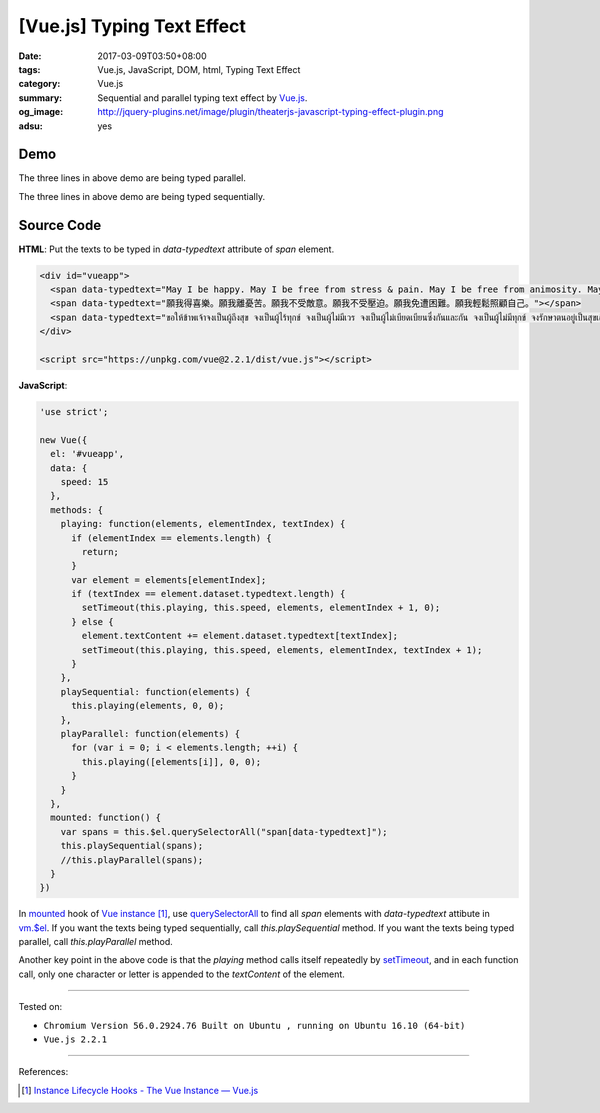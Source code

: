 [Vue.js] Typing Text Effect
###########################

:date: 2017-03-09T03:50+08:00
:tags: Vue.js, JavaScript, DOM, html, Typing Text Effect
:category: Vue.js
:summary: Sequential and parallel typing text effect by Vue.js_.
:og_image: http://jquery-plugins.net/image/plugin/theaterjs-javascript-typing-effect-plugin.png
:adsu: yes


Demo
++++

.. raw:: html

  <div id="vueapp" style="background-color: Azure; padding: 5px;">
    <span data-typedtext="May I be happy. May I be free from stress & pain. May I be free from animosity. May I be free from oppression. May I be free from trouble. May I look after myself with ease."></span>
    <br><br>
    <span data-typedtext="願我得喜樂。願我離憂苦。願我不受敵意。願我不受壓迫。願我免遭困難。願我輕鬆照顧自己。"></span>
    <br><br>
    <span data-typedtext="ขอให้ข้าพเจ้าจงเป็นผู้ถึงสุข จงเป็นผู้ไร้ทุกข์ จงเป็นผู้ไม่มีเวร จงเป็นผู้ไม่เบียดเบียนซึ่งกันและกัน จงเป็นผู้ไม่มีทุกข์ จงรักษาตนอยู่เป็นสุขเถิด"></span>
  </div>

The three lines in above demo are being typed parallel.

.. raw:: html

  <div id="vueapp2" style="background-color: Azure; padding: 5px;">
    <span data-typedtext="May I be happy. May I be free from stress & pain. May I be free from animosity. May I be free from oppression. May I be free from trouble. May I look after myself with ease."></span>
    <br><br>
    <span data-typedtext="願我得喜樂。願我離憂苦。願我不受敵意。願我不受壓迫。願我免遭困難。願我輕鬆照顧自己。"></span>
    <br><br>
    <span data-typedtext="ขอให้ข้าพเจ้าจงเป็นผู้ถึงสุข จงเป็นผู้ไร้ทุกข์ จงเป็นผู้ไม่มีเวร จงเป็นผู้ไม่เบียดเบียนซึ่งกันและกัน จงเป็นผู้ไม่มีทุกข์ จงรักษาตนอยู่เป็นสุขเถิด"></span>
  </div>

The three lines in above demo are being typed sequentially.

.. adsu:: 2

.. raw:: html

  <script src="https://unpkg.com/vue@2.2.1/dist/vue.js"></script>
  <script>
  'use strict';

  new Vue({
    el: '#vueapp',
    data: {
      speed: 15
    },
    methods: {
      playing: function(elements, elementIndex, textIndex) {
        if (elementIndex == elements.length) {
          return;
        }
        var element = elements[elementIndex];
        if (textIndex == element.dataset.typedtext.length) {
          setTimeout(this.playing, this.speed, elements, elementIndex + 1, 0);
        } else {
          element.textContent += element.dataset.typedtext[textIndex];
          setTimeout(this.playing, this.speed, elements, elementIndex, textIndex + 1);
        }
      },
      playSequential: function(elements) {
        this.playing(elements, 0, 0);
      },
      playParallel: function(elements) {
        for (var i = 0; i < elements.length; ++i) {
          this.playing([elements[i]], 0, 0);
        }
      }
    },
    mounted: function() {
      var spans = this.$el.querySelectorAll("span[data-typedtext]");
      //this.playSequential(spans);
      this.playParallel(spans);
    }
  })
  </script>
  <script>
  'use strict';

  new Vue({
    el: '#vueapp2',
    data: {
      speed: 15
    },
    methods: {
      playing: function(elements, elementIndex, textIndex) {
        if (elementIndex == elements.length) {
          return;
        }
        var element = elements[elementIndex];
        if (textIndex == element.dataset.typedtext.length) {
          setTimeout(this.playing, this.speed, elements, elementIndex + 1, 0);
        } else {
          element.textContent += element.dataset.typedtext[textIndex];
          setTimeout(this.playing, this.speed, elements, elementIndex, textIndex + 1);
        }
      },
      playSequential: function(elements) {
        this.playing(elements, 0, 0);
      },
      playParallel: function(elements) {
        for (var i = 0; i < elements.length; ++i) {
          this.playing([elements[i]], 0, 0);
        }
      }
    },
    mounted: function() {
      var spans = this.$el.querySelectorAll("span[data-typedtext]");
      this.playSequential(spans);
      //this.playParallel(spans);
    }
  })
  </script>

Source Code
+++++++++++

**HTML**: Put the texts to be typed in *data-typedtext* attribute of *span*
element.

.. code-block:: html

  <div id="vueapp">
    <span data-typedtext="May I be happy. May I be free from stress & pain. May I be free from animosity. May I be free from oppression. May I be free from trouble. May I look after myself with ease."></span>
    <span data-typedtext="願我得喜樂。願我離憂苦。願我不受敵意。願我不受壓迫。願我免遭困難。願我輕鬆照顧自己。"></span>
    <span data-typedtext="ขอให้ข้าพเจ้าจงเป็นผู้ถึงสุข จงเป็นผู้ไร้ทุกข์ จงเป็นผู้ไม่มีเวร จงเป็นผู้ไม่เบียดเบียนซึ่งกันและกัน จงเป็นผู้ไม่มีทุกข์ จงรักษาตนอยู่เป็นสุขเถิด"></span>
  </div>

  <script src="https://unpkg.com/vue@2.2.1/dist/vue.js"></script>

**JavaScript**:

.. code-block:: javascript

  'use strict';

  new Vue({
    el: '#vueapp',
    data: {
      speed: 15
    },
    methods: {
      playing: function(elements, elementIndex, textIndex) {
        if (elementIndex == elements.length) {
          return;
        }
        var element = elements[elementIndex];
        if (textIndex == element.dataset.typedtext.length) {
          setTimeout(this.playing, this.speed, elements, elementIndex + 1, 0);
        } else {
          element.textContent += element.dataset.typedtext[textIndex];
          setTimeout(this.playing, this.speed, elements, elementIndex, textIndex + 1);
        }
      },
      playSequential: function(elements) {
        this.playing(elements, 0, 0);
      },
      playParallel: function(elements) {
        for (var i = 0; i < elements.length; ++i) {
          this.playing([elements[i]], 0, 0);
        }
      }
    },
    mounted: function() {
      var spans = this.$el.querySelectorAll("span[data-typedtext]");
      this.playSequential(spans);
      //this.playParallel(spans);
    }
  })

In mounted_ hook of `Vue instance`_ [1]_, use querySelectorAll_ to find all
*span* elements with *data-typedtext* attibute in `vm.$el`_. If you want the
texts being typed sequentially, call *this.playSequential* method. If you want
the texts being typed parallel, call *this.playParallel* method.

Another key point in the above code is that the *playing* method calls itself
repeatedly by setTimeout_, and in each function call, only one character or
letter is appended to the *textContent* of the element.

.. adsu:: 3

----

Tested on:

- ``Chromium Version 56.0.2924.76 Built on Ubuntu , running on Ubuntu 16.10 (64-bit)``
- ``Vue.js 2.2.1``

----

References:

.. [1] `Instance Lifecycle Hooks - The Vue Instance — Vue.js <https://vuejs.org/v2/guide/instance.html#Instance-Lifecycle-Hooks>`_


.. _setTimeout: https://www.w3schools.com/jsref/met_win_settimeout.asp
.. _JavaScript: https://www.google.com/search?q=JavaScript
.. _Vue.js: https://vuejs.org/
.. _ref: https://vuejs.org/v2/api/#ref
.. _Vue instance: https://vuejs.org/v2/guide/instance.html
.. _$refs: https://vuejs.org/v2/api/#vm-refs
.. _mounted: https://vuejs.org/v2/api/#mounted
.. _vm.$el: https://vuejs.org/v2/api/#vm-el
.. _querySelectorAll: https://www.google.com/search?q=querySelectorAll
